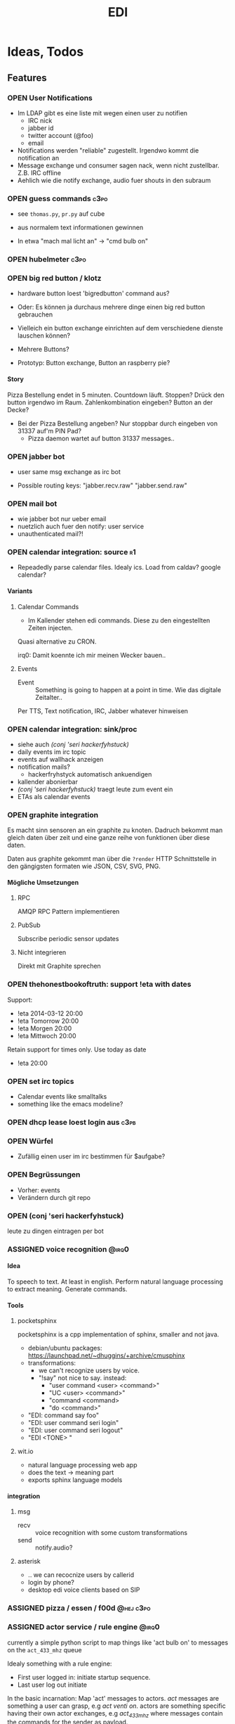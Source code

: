 #+TITLE: EDI
#+OPTIONS: creator:nil author:nil H:4 toc:2 num:2
#+SEQ_TODO: OPEN IDEA ASSIGNED TEST | DONE
#+HTML_HEAD: <link href="css/bootstrap.css" rel="stylesheet">
#+HTML_HEAD: <link href="css/bootstrap-responsive.css" rel="stylesheet">
#+HTML_HEAD: <link href="css/jquery.tocify.css" rel="stylesheet">
#+HTML_HEAD: <link href="css/custom.css" rel="stylesheet" media="screen">

* Ideas, Todos
** Features
*** OPEN User Notifications
- Im LDAP gibt es eine liste mit wegen einen user zu notifien
  - IRC nick
  - jabber id
  - twitter account (@foo)
  - email
- Notifications werden "reliable" zugestellt. Irgendwo kommt die
  notification an
- Message exchange und consumer sagen nack, wenn nicht zustellbar.
  Z.B. IRC offline
- Aehlich wie die notify exchange, audio fuer shouts in den subraum

*** OPEN guess commands                                                :c3po:
- see =thomas.py=, =pr.py= auf cube

- aus normalem text informationen gewinnen
- In etwa "mach mal licht an" -> "cmd bulb on"

*** OPEN hubelmeter                                                    :c3po:
*** OPEN big red button / klotz
- hardware button loest 'bigredbutton' command aus?

- Oder: Es können ja durchaus mehrere dinge einen big red button gebrauchen
- Vielleich ein button exchange einrichten auf dem verschiedene dienste
  lauschen können?
- Mehrere Buttons?
- Prototyp: Button exchange, Button an raspberry pie?

**** Story
Pizza Bestellung endet in 5 minuten. Countdown läuft. Stoppen? Drück
den button irgendwo im Raum. Zahlenkombination eingeben? Button an der
Decke?

  - Bei der Pizza Bestellung angeben? Nur stoppbar durch eingeben von
    31337 auf'm PIN Pad?
    - Pizza daemon wartet auf button 31337 messages..

*** OPEN jabber bot
- user same msg exchange as irc bot

- Possible routing keys: "jabber.recv.raw" "jabber.send.raw"

*** OPEN mail bot
- wie jabber bot nur ueber email
- nuetzlich auch fuer den notify: user service
- unauthenticated mail?!

*** OPEN calendar integration: source                                    :r1:
- Repeadedly parse calendar files. Idealy ics. Load from caldav?
  google calendar?

**** Variants
***** Calendar Commands
- Im Kallender stehen edi commands. Diese zu den eingestellten Zeiten
  injecten.

Quasi alternative zu CRON.

irq0: Damit koennte ich mir meinen Wecker bauen..

***** Events
- Event :: Something is going to happen at a point in time. Wie das
           digitale Zeitalter..

Per TTS, Text notification, IRC, Jabber whatever hinweisen
*** OPEN calendar integration: sink/proc
- siehe auch [[(conj 'seri hackerfyhstuck)]]
- daily events im irc topic
- events auf wallhack anzeigen
- notification mails?
  - hackerfryhstyck automatisch ankuendigen
- kallender abonierbar
- [[(conj 'seri hackerfyhstuck)]] traegt leute zum event ein
- ETAs als calendar events
*** OPEN graphite integration
Es macht sinn sensoren an ein graphite zu knoten. Dadruch bekommt man
gleich daten über zeit und eine ganze reihe von funktionen über diese
daten.

Daten aus graphite gekommt man über die =?render= HTTP Schnittstelle
in den gängigsten formaten wie JSON, CSV, SVG, PNG.

**** Mögliche Umsetzungen
***** RPC
AMQP RPC Pattern implementieren
***** PubSub
Subscribe periodic sensor updates
***** Nicht integrieren
Direkt mit Graphite sprechen
*** OPEN thehonestbookoftruth: support !eta with dates
Support:
- !eta 2014-03-12 20:00
- !eta Tomorrow 20:00
- !eta Morgen 20:00
- !eta Mittwoch 20:00

Retain support for times only. Use today as date
- !eta 20:00
*** OPEN set irc topics
- Calendar events like smalltalks
- something like the emacs modeline?
*** OPEN dhcp lease loest login aus                                  :c3pb:
*** OPEN Würfel
- Zufällig einen user im irc bestimmen für $aufgabe?
*** OPEN Begrüssungen
- Vorher: events
- Verändern durch git repo
*** OPEN (conj 'seri hackerfyhstuck)
leute zu dingen eintragen per bot
*** ASSIGNED voice recognition                                      :@irq0:
**** Idea
To speech to text. At least in english. Perform natural language
processing to extract meaning. Generate commands.

**** Tools
***** pocketsphinx
pocketsphinx is a cpp implementation of sphinx, smaller and not java.

- debian/ubuntu packages: https://launchpad.net/~dhuggins/+archive/cmusphinx
- transformations:
  - we can't recognize users by voice.
  - "!say" not nice to say. instead:
    - "user command <user> <command>"
    - "UC <user> <command>"
    - "command <command>
    - "do <command>"

- "EDI: command say foo"
- "EDI: user command seri login"
- "EDI: user command seri logout"
- "EDI <TONE> "

***** wit.io
- natural language processing web app
- does the text -> meaning part
- exports sphinx language models

**** integration
***** msg
- recv :: voice recognition with some custom transformations
- send :: notify.audio?
***** asterisk
- .. we can recocnize users by callerid
- login by phone?
- desktop edi voice clients based on SIP

*** ASSIGNED pizza / essen / f00d                               :@hej:c3po:
*** ASSIGNED actor service / rule engine                              :@irq0:

currently a simple python script to map things like 'act bulb on' to
messages on the =act_433_mhz= queue

Idealy something with a rule engine:
- First user logged in: initiate startup sequence.
- Last user log out initiate


In the basic incarnation:
Map 'act' messages to actors. /act/ messages are something a user
can grasp, e.g /act venti on/. actors are something specific having
their own actor exchanges, e.g /act_433_mhz/ where messages contain
the commands for the sender as payload.
**** Idee
- Jedes event transformiert den aktuellen system state in einen neuen
  (clojure swap! semantik)
- Ändern des systemstates stösst die rule engine an
- Regeln verändern den state nicht (direkt). Können aber events
  emiten.
- State änderungen sind atomar. Ein event verändert. Andere events
  warten die änderungen ab. Änderungen sind ganz oder garnicht.
- Rule engine ausführungen immer auf neuen state. Rule engine
  ausführungen sind unabhängig voneinander
- Was ist mit aktoren?
  - State änderung muss irgendwie auch aktoren triggern können..
  - Hm.
  - State change funktionen für bestimmte events?
    - führen auch aktionen aus?

  - should-be relation:
    - event sagt "an", state sagt "aus" -> an aktion generieren
    - event sagt "an", state sagt "an" -> nop

      #+BEGIN_EXAMPLE
EVENT -> OLD STATE -> STATE CHANGE -> NEW STATE
                       -> ACTIONS

EVENT -> OLD STATE -> STATE CHANGE -> NEW STATE
                                   -> DIFFERENCE OLD NEW
                                   -> ACTIONS

      #+END_EXAMPLE
- Fakten, konfiguration
  - aktor name zu triggernes foo
  - 'act bulb on' -> msg =11111 1 on= an =act_433mhz= exchange.

- =(state-change old)=

*** ASSIGNED openhab integration                                  :@snowball:
*** TEST irc reader                                                 :@irq0:
In simpler implementiert. Siehe [[misc/read_msg.py]]. Keine verschiedenen Stimmen.

**** assign voices to each participant
***** parameters
- speed
- pitch
- voice: lea, julia, kenny...
**** participants can change voices

*** DONE Soundboard                                                 :@irq0:
!sob ?

git repo mit soundfiles

!sob <file>

file matched files im repo

antwortet mit ID3tags was ist
*** DONE Wetterbericht
Wie ist das subraum wetter?

Als email abbonierbar? Erreichbar per Telefon

Content:
- Temperatur innen. (Mit forecast?)
- Temperatur aussen

*** DONE parse-commands: parse commands only from users having op uflag :@irq0:r1:
*** DONE presence: eta login                                     :@irq0:r1:
Commands: !ul, !eta, !login, !logout

- cmd exchange consumer/producer
- store login, eta state somewhere

Implemented: [[proc/thehonestbookoftruth]]
*** DONE music player daemon sink                             :@irq0:r1:c3po:
- mpd commands als messages
- Story: Ein EDI MQ command kann verschiedene music player daemons steuern
- Probleme
  - Mehrere mpds unterstützen; gleichzeitig steuern?
**** Implementation
- shell wrapper around mpc
- send notifications after play
- support some extra commands to load playlists from remote sources

*** DONE dmx actor                                       :@grollicus:c3po:r1:
See: =sink/dmx=. Written in ruby.
*** DONE scheduled messages                                      :@irq0:r1:
- hourly audio messages
- web gui?
- clojure + quarz scheduler?

Implementation: [[src/shouts]]
cronjob + amqp-tools + mp3 files

mp3 files found on cube..
*** DONE shutdown/startup                                        :@irq0:r1:
Veralgemeinert implementiert: Init mit runlevels.

Reagiert auf Commands:
- telinit ::  Runlevel ändern
- runlevel :: Aktuelles runlevel zurückgeben


Emitiert Messages auf in der =subinit= Exchange.
Format: =rc.RUNLEVEL.ACTION=


Runleveländerungen (z.B 0 -> 4) generieren Events: 1 start, 2 start, 3
start, 4 start.

Runlevels sind dazu gedacht, um den Subraum auch nur "halb"
anzuschalten zu können. Beispielsweise ohne Mamestation.

**** Tool: subinit-rc
Tool um für subinit Messages Scripts zu starten. Aufgebaut wie rc*.d
runlevel scripts.

Skripts werden mit run-parts gestartet und bekommen die ACTION als
ersten Parameter

*** DONE text to speech command                                  :@irq0:r1:
- listen for tts, say, fortune commands
- text to speech messages
- put mp3 files in notify exchange with key audio

Actually two implementations. One pico2wave in the EDI repo and one
based on the old acapella-group web scripting.
*** DONE irc bot                                                 :r1:@irq0:
- IRC receive -> msg exchange with key irc.recv.raw
- msg exchange with key irc.send.raw -> IRC send
*** DONE 433MHz actor                                            :r1:@irq0:
=act_433mhz= exchange

- consumer on raspberrypi
- message payload = commandline arguments to rcswitch tool

*** DONE ircbot: Add op flag for ops in #c3pb.sh                 :@irq0:r1:
Ursprünglich: Bot antwortet nur auf OPs.

Bot fügt jetzt ein flag "op" in msg.uflags ein, wenn user op rechte in
seinem channel hat.

Dieses flag kann dann von msg consumern ausgewertet werden.
*** Notify sink                                                        :r1:
**** text
=routing_key=text= messages.

***** DONE libnotify sink                                         :@irq0:
***** OPEN text notifications on projector
**** audio
=routing_key=audio= messages.

***** DONE mplayer sink                                           :@irq0:
shell one-liner with amqp-tools
**** OPEN uri
=routing_key=uri= messages.

Idea: Play media URIs in messages. Sinilar to the mplayer listener on cube.
*** Telephony
**** TEST asterisk prove of concept                             :@irq0:r1:
- Integrate telephony
- Read chat messages
- Add notifications

- (OPEN) SMS -> IRC
**** OPEN integrate SMS
SMS -> IRC
SMS -> TTS

IRC -> SMS?
**** OPEN Wetterbericht
Gesprochener Wetterbericht. Siehe oben


** Architecture Changes
*** ASSIGNED list, help messages for 'cmd' exchange              :@irq0:r1:
Everyone on the cmd exchange should consume list and help messages.

**** Replies
- help :: If "args" = "$0" : Reply with brief usage and supported commands
- list :: Reply with something like "I exist and my name is"

**** Destination

#+BEGIN_SRC clojure
(str/replace (:src msg) #"recv" "send")
#+END_SRC

**** Status
- The newer commands have this build in. Works fine.

*** IDEA state change exchange / log / events
Ohne globalen state müssen state veränderungen irgendwie kommuniziert
werden. Beispiel: user loggt sich ein.

Beispiel:
- user loggt sich ein
- tts begrüssung triggern
- rule engine wertet systemzustand aus


Mögliche Umsetzung
/st/ exchange. User presence manager sendet message mit "userloggedin"
oder so an den exchange.

Ein event->tts consumer generiert tts commands wenn nötig

Die rule engine verändert ihren systemzustand und wertet rules neu aus.
**** Implementation
loev exchange: Log and events. Siehe papier.
** Janitor Tasks
*** DONE integrate daemon supervisor                                :@irq0:
runit. See =sv/{available, enabled}=
*** ASSIGNED put asterisk container somewhere                       :@irq0:
Running on janelane. Put on some server. Keep sipgate credentials
private.
*** ASSIGNED plan first release
*** OPEN All EDI subsystems use environment variables to configure..   :r1:
Alle Subsysteme müssen für generelle Einstellungen Environment
Variablen benutzen. Ist die Variable nicht gesetzt muss ein sinnvoller
default Wert verwendet werden.

Warum? Env Variablen vererben sich zu Kindprozessen. Der Service
Supervisor setzt also Globale Variablen und die einzelnen Subsysteme
bekommen die Einstellungen mit. Siehe =conf/GLOBALS= und =run=.

Variablen:
- =AMQP_SERVER=

Für die Service Skripte:
- =APPDIR=
- =LOGDIR=


* Documentation
The core of the architecture is the rabbitmq amqp message server.
Every pice of code connects in some way to it.

Most services share a couple of well defined exchanges. See the
[[Well-defined Exchanges]] for a description.

** Setup
In theory(tm). Expect some settings to still be hard coded somewhere.

1. Install AMQP Server. Best use RabbitMQ
2. git clone this repo
3. Create symlinks from =sv/available= to =sv/enabled= for the desired
   subsystems to run
3. ...
4. Start EDI with =run=

** Glossary
- source :: Apps that only/mainly produce messages
- sink :: Apps that only/mainly consume messages
- processor :: Apps that transform messages. Consume -> Produce.
- bot :: Consumer/Producer that add external/foreign interfaces to the
         system. Like IRC.

** Well-defined Exchanges
https://git.c3pb.de/c3pb/subraum-automatisierung/blob/master/doc/exchanges.jpeg

*** msg
Raw messages received from somewhere. This should be something that
can be parsed to a command.

Type: topic

**** Routing Keys
In general: protocol.bot-name.{send,recv,presence}.channel

 * irc.EDI.recv.#c3pb.sh
 * irc.EDI.send.#c3pb.sh
 * irc.EDI.presence
**** Messages
***** #.send.*
Content-Type: application/json

- msg :: Message body
- user :: Destination user

Content-Type: text/plain
body: Message
***** #.recv.*
Content-Type: application/json
- msg :: Message body
- user :: Message sender
**** Processors
***** parse-commands.py
Transform =!<command>= to *cmd* Messages. (See *cmd* Exchange)

**** Bots
***** IRC Bot - mqbot.py
IRC -> MQ, MQ -> IRC

**** Sinks

**** Sources

*** cmd
Messages that do something :)

Type: topic

**** Known routing Keys

***** TTS
- tts
- say
- forune
***** Actor Service
- act
***** subinit
- telinit
- runlevel
***** thehonestbookoftruth
- login
- logout
- logout-all
- ul
- eta
- uneta
***** What every command should implement:
- list
- help

**** Messages
Content-Type: application/json

- cmd :: Usually the same as the routing key when parsed from *msg*
         Messages. Could be different. Not sure why I include it. The
         clojure tools use the to dispatch handlers..
- args :: Argument string.
- user :: User that send the command. The command may use this to log.
- src :: Command origin. Replies will be send here with the word
         /recv/ replaced by /send/. If the src is invalid replies will
         just vanish :)
- dst :: Where to put the result. This option is strictly optional.
         Implement a same default like reply based on =src= or default destination.

**** Sources
**** Sinks
**** Processors
***** tts
Transform /tts/ *cmd* Messages to notification audio messages.

Text -> Audio file.

***** Simple Actor Service - act.py
Map /act/ commands to actors.

Example:
venti on => 433Mhz sender, payload 11111 1 1

See =act_433mhz= exchange for the 433Mhz actor implementation.

*** notify
*Sink* exchage for notifications.

**** Routing Keys
- audio
- text

**** Sinks
***** mplayer one-liner
#+BEGIN_SRC sh
amqp-consume --url="amqp://mopp" --exchange="notify" --routing-key="audio" mplayer -
#+END_SRC

**** Messages
Content-Type depending on exchange keys. Should be directly usable by
the sink (e.g mp3 file to hand over to mplayer).

*** =act_433mhz=                                                  :private:
*Sink* exchange to signal 433mhz transmitter.

Type: fanout

**** Messages
Commandline arguments for `rcswitch-pi`.

**** Sinks
*** subinit                                                       :private:
*Sink* exchange for subinit messages

Type: topic
**** Messages
Content-type: text/plain

Must always contain the same as the routing key.
**** Sinks
***** subinit-rc
Launch scripts on subinit messages consumed. Feel similar to sysvinit
scripts and runlevels

** Software, Libs, etc.
*** Debian packages
- rabbitmq-server (debian testing ist aktuell genug)
- python-pika
- python-amqplib
- amqp-tools

*** docker
For development docker seemes a good choice:
#+BEGIN_SRC sh
sudo docker run -p :5672 -p :15672 -v /scratch/docker-data/rabbitmq:/var/lib/rabbitmq/mnesia f04150b0661e
sudo docker build github.com/mikaelhg/docker-rabbitmq.git
#+END_SRC

Note that the exchanges are configured by hand..

Use =mopp=, running on the dell netbook.
*** Useful libraries

** Development
Install requirements. Setup exchanges in rabbitmq. The web interfaces
comes in handy here ;)

*** Repository Organization
- src :: Tools that only *publish* messages
- sink :: Tools that only *consume* messages
- proc :: Tools that *consume* and *publish* with some kind of
          processing going on
- bot :: Adapter to other protocols like IRC. *publisher* and *consumer*
- misc :: Useful stuff for testing, reference, whatever. Configuration
          files for external tools like asterisk
- sv :: Contains =available= and =enabled= directories. When EDI is
        started with the =run= script, start subsystems linked to
        =enabled= directory.
- log :: Log output for =sv/enabled= daemons.

Most larger tools are subtree merged from elsewhere. This repo is kind
of the collected deployment branch.

Have something to add? Let me pull your repo!

*** External Documentation
- [[http://www.rabbitmq.com/getstarted.html][Must read rabbitmq tutorial - covers all the basic use cases]]

*** Libraries
**** Python
- pika :: http://pika.readthedocs.org/en/latest/ Documented, Async lib
- amqplib :: simpler non-threaded library; documentation shipped in
             the .py files. Which are quite readable ;)

**** Commandline
- amqp-tools :: Make sure you get the recent ones. Debian testing
                works quite well. Debian stable not so.

**** Clojure

- langohr :: http://clojurerabbitmq.info/ Excellent library.

#+BEGIN_HTML
<script src="js/jquery.js"></script>
<script src="js/jquery-ui.js"></script>
<script src="js/jquery.tocify.js"></script>
<script src="js/bootstrap.js"></script>
<script src="js/custom.js"></script>
#+END_HTML
